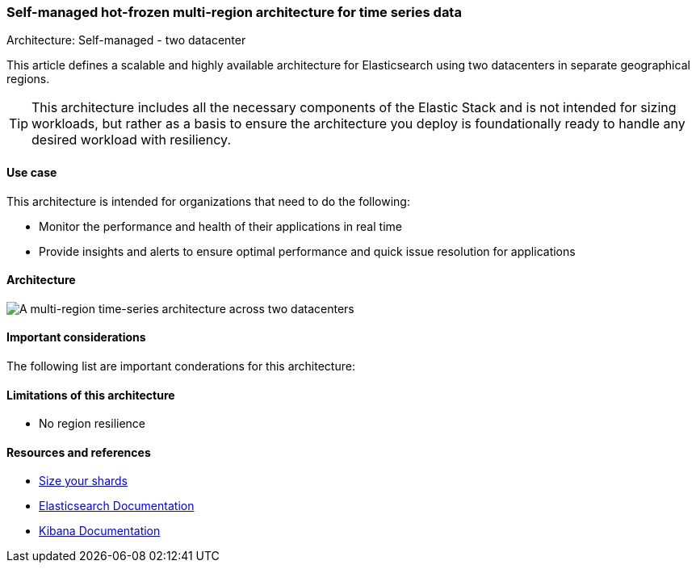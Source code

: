 [[multi-region-two-datacenter-architecture]]
=== Self-managed hot-frozen multi-region architecture for time series data
++++
<titleabbrev>Architecture: Self-managed - two datacenter</titleabbrev>
++++

This article defines a scalable and highly available architecture for Elasticsearch using two datacenters in separate geographical regions. 

TIP: This architecture includes all the necessary components of the Elastic Stack and is not intended for sizing workloads, but rather as a basis to ensure the architecture you deploy is foundationally ready to handle any desired workload with resiliency. 

[discrete]
[[multi-region-use-case]]
==== Use case

This architecture is intended for organizations that need to do the following: 

* Monitor the performance and health of their applications in real time
* Provide insights and alerts to ensure optimal performance and quick issue resolution for applications

[discrete]
[[multi-region-architecture]]
==== Architecture

image::images/multi-region-two-datacenter.png["A multi-region time-series architecture across two datacenters"]

[discrete]
[[multi-region-considerations]]
==== Important considerations

The following list are important conderations for this architecture:

[discrete]
[[multi-region-limitations]]
==== Limitations of this architecture
* No region resilience

[discrete]
[[multi-region-resources]]
==== Resources and references

* <<shard-size-best-practices,Size your shards>>
* https://www.elastic.co/guide/en/elasticsearch/reference/current/index.html[Elasticsearch Documentation]
* https://www.elastic.co/guide/en/kibana/current/index.html[Kibana Documentation]

